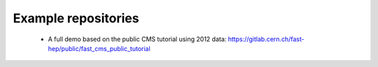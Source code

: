 .. _ref-example_repos:

Example repositories
====================

 * A full demo based on the public CMS tutorial using 2012 data: `<https://gitlab.cern.ch/fast-hep/public/fast_cms_public_tutorial>`_
